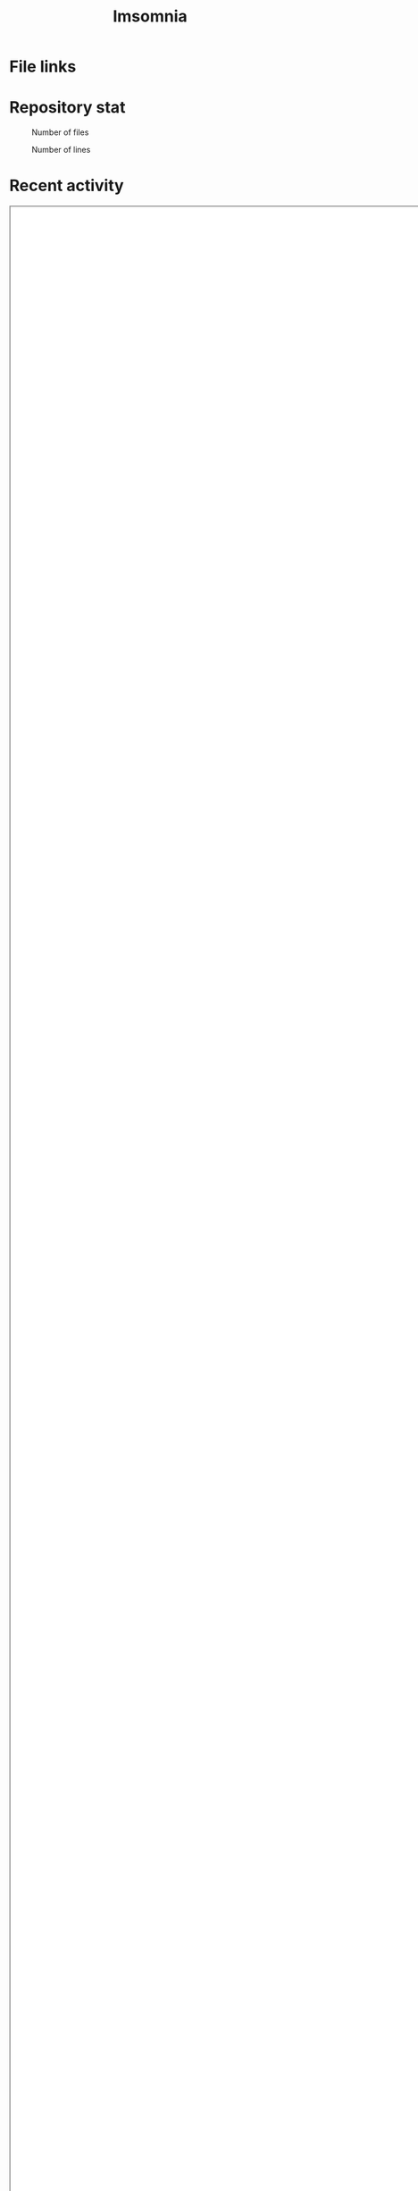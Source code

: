 :PROPERTIES:
:ID:       2709c815-cd38-4679-86e8-ff2d3b8817e4
:END:
#+title: Imsomnia

* File links
#+BEGIN_EXPORT html
<img src="./graph.svg"
     alt="graph"
     style="position: relative;
            width: 600px;" />
#+END_EXPORT
* Repository stat
#+CAPTION: Number of files
#+ATTR_HTML: :alt Number of files image :title Files :align right
[[./git-file.png]]

#+CAPTION: Number of lines
#+ATTR_HTML: :alt Number of lines image :title Lines :align right
[[./git-line.png]]

* Recent activity
#+BEGIN: clocktable :maxlevel 3 :scope agenda :tags "" :block thisweek :compact true :step week :stepskip0 true :fileskip0 true
#+END:

#+BEGIN_EXPORT html
<iframe src="./agenda.html"
        style="height: 100vh;
               width: 100vh;"></iframe>
#+END_EXPORT
* Tasks
** TODO Write self introduction in English
** TODO time table作成
:LOGBOOK:
CLOCK: [2021-09-23 Thu 11:29]--[2021-09-23 Thu 11:57] =>  0:28
CLOCK: [2021-09-23 Thu 11:14]--[2021-09-23 Thu 11:17] =>  0:03
:END:
* Archive
** DONE ファイル数グラフを追加する
いい感じに増加しているのを見たい。
[[id:90c6b715-9324-46ce-a354-63d09403b066][Git]]から、各期間での数を抽出すればいい。
** DONE ファイルサイズで並べる
CLOSED: [2021-09-10 Fri 17:49]
